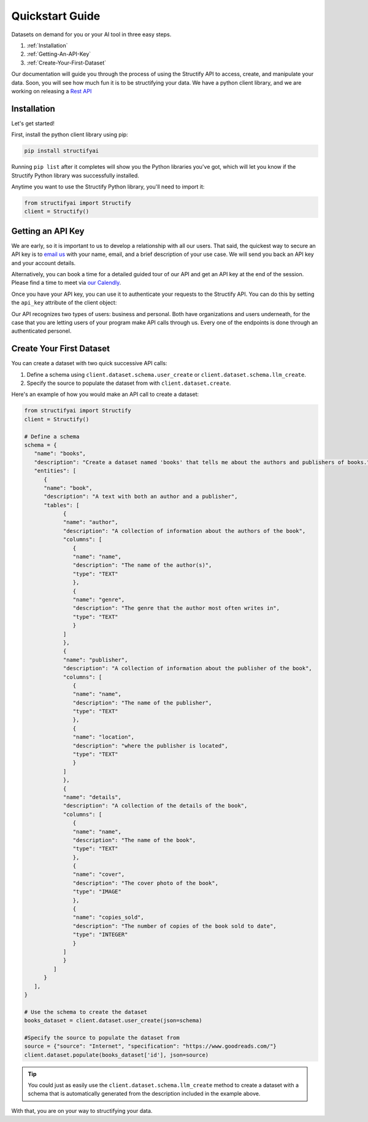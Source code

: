 .. _quickstart:

Quickstart Guide
================
Datasets on demand for you or your AI tool in three easy steps.

#. :ref:`Installation`
#. :ref:`Getting-An-API-Key`
#. :ref:`Create-Your-First-Dataset`

Our documentation will guide you through the process of using the Structify API to access, create, and manipulate your data.
Soon, you will see how much fun it is to be structifying your data. 
We have a python client library, and we are working on releasing a `Rest API </rest_docs>`_

.. _Installation:

Installation
------------

Let's get started!

First, install the python client library using pip:

.. code-block:: bash

   pip install structifyai


Running ``pip list`` after it completes will show you the Python libraries you've got, which will let you know if the Structify Python library was successfully installed.

Anytime you want to use the Structify Python library, you'll need to import it:

.. code-block:: python

   from structifyai import Structify
   client = Structify()


.. _Getting-An-API-Key:

Getting an API Key
------------------
We are early, so it is important to us to develop a relationship with all our users. That said, the quickest way to secure an API key is to `email us <mailto:team@structify.ai>`_ with your name, email, and a brief description of your use case. We will send you back an API key and your account details.

Alternatively, you can book a time for a detailed guided tour of our API and get an API key at the end of the session. Please find a time to meet via `our Calendly <https://calendly.com/ronakgandhi/structify-demo>`_.

Once you have your API key, you can use it to authenticate your requests to the Structify API. You can do this by setting the ``api_key`` attribute of the client object:

Our API recognizes two types of users: business and personal. Both have organizations and users underneath, for the case that you are letting users of your program make API calls through us. Every one of the endpoints is done through an authenticated personel.

.. _create-your-first-dataset:

Create Your First Dataset
-------------------------
You can create a dataset with two quick successive API calls:

#. Define a schema using ``client.dataset.schema.user_create`` or ``client.dataset.schema.llm_create``.
#. Specify the source to populate the dataset from with ``client.dataset.create``.

Here's an example of how you would make an API call to create a dataset:

.. code-block:: python
   
   from structifyai import Structify
   client = Structify()

   # Define a schema
   schema = {
      "name": "books",
      "description": "Create a dataset named 'books' that tells me about the authors and publishers of books.",
      "entities": [
         {
         "name": "book",
         "description": "A text with both an author and a publisher",
         "tables": [
               {
               "name": "author",
               "description": "A collection of information about the authors of the book",
               "columns": [
                  {
                  "name": "name",
                  "description": "The name of the author(s)",
                  "type": "TEXT"
                  },
                  {
                  "name": "genre",
                  "description": "The genre that the author most often writes in",
                  "type": "TEXT"
                  }
               ]
               },
               {
               "name": "publisher",
               "description": "A collection of information about the publisher of the book",
               "columns": [
                  {
                  "name": "name",
                  "description": "The name of the publisher",
                  "type": "TEXT"
                  },
                  {
                  "name": "location",
                  "description": "where the publisher is located",
                  "type": "TEXT"
                  }
               ]
               },
               {
               "name": "details",
               "description": "A collection of the details of the book",
               "columns": [
                  {
                  "name": "name",
                  "description": "The name of the book",
                  "type": "TEXT"
                  },
                  {
                  "name": "cover",
                  "description": "The cover photo of the book",
                  "type": "IMAGE"
                  },
                  {
                  "name": "copies_sold",
                  "description": "The number of copies of the book sold to date",
                  "type": "INTEGER"
                  }
               ]
               }
            ]
         }
      ],
   }

   # Use the schema to create the dataset
   books_dataset = client.dataset.user_create(json=schema)

   #Specify the source to populate the dataset from
   source = {"source": "Internet", "specification": "https://www.goodreads.com/"}
   client.dataset.populate(books_dataset['id'], json=source)

.. tip::
   You could just as easily use the ``client.dataset.schema.llm_create`` method to create a dataset with a schema that is automatically generated from the description included in the example above.

With that, you are on your way to structifying your data.
